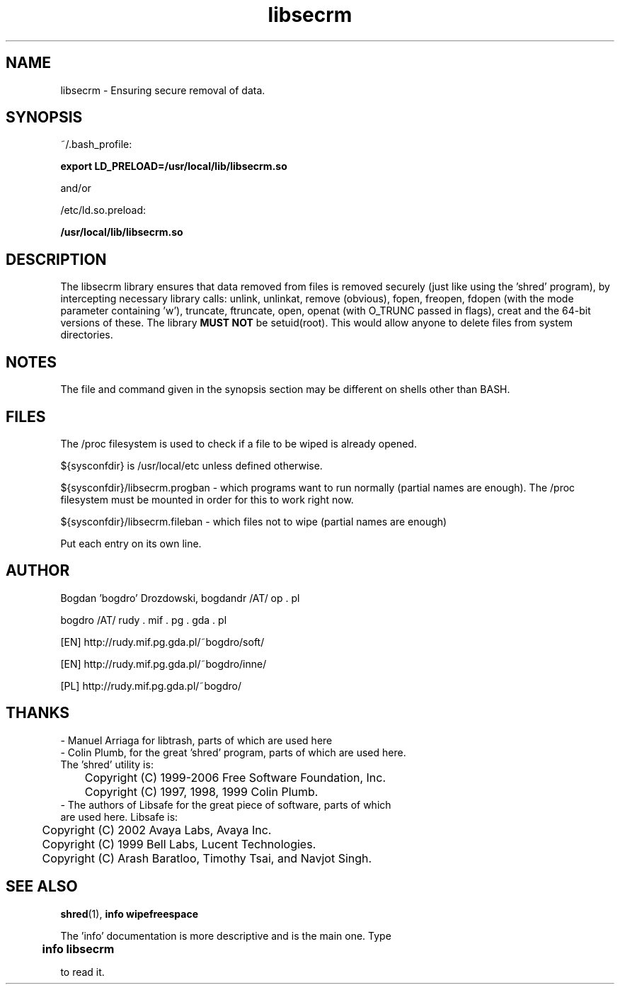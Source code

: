 .\"	Process this file with groff -man -Tascii foo.3
.\"
.TH libsecrm 3 GNU/Linux "User's Manual"

.SH NAME
libsecrm \- Ensuring secure removal of data.

.SH SYNOPSIS
~/.bash_profile:

.B export LD_PRELOAD=/usr/local/lib/libsecrm.so

and/or

/etc/ld.so.preload:

.B /usr/local/lib/libsecrm.so

.SH DESCRIPTION
The libsecrm library ensures that data removed from files is removed securely
(just like using the 'shred' program), by intercepting necessary library calls:
unlink, unlinkat, remove (obvious), fopen, freopen, fdopen (with
the mode parameter containing 'w'), truncate, ftruncate,
open, openat (with O_TRUNC passed in flags), creat and the 64-bit versions of these. The library
.B MUST NOT
be setuid(root). This would allow anyone to delete files from system directories.

.SH NOTES
The file and command given in the synopsis section may be different on shells other than BASH.

.SH FILES
The /proc filesystem is used to check if a file to be wiped is already opened.

${sysconfdir} is /usr/local/etc unless defined otherwise.

${sysconfdir}/libsecrm.progban - which programs want to run normally (partial names are enough). The
/proc filesystem must be mounted in order for this to work right now.

${sysconfdir}/libsecrm.fileban - which files not to wipe (partial names are enough)

Put each entry on its own line.

.SH AUTHOR
Bogdan 'bogdro' Drozdowski,
bogdandr /AT/ op . pl

bogdro /AT/ rudy . mif . pg . gda . pl

[EN] http://rudy.mif.pg.gda.pl/~bogdro/soft/

[EN] http://rudy.mif.pg.gda.pl/~bogdro/inne/

[PL] http://rudy.mif.pg.gda.pl/~bogdro/

.SH THANKS

  - Manuel Arriaga for libtrash, parts of which are used here
  - Colin Plumb, for the great 'shred' program, parts of which are used here.
    The 'shred' utility is:
 	Copyright (C) 1999-2006 Free Software Foundation, Inc.
 	Copyright (C) 1997, 1998, 1999 Colin Plumb.
  - The authors of Libsafe for the great piece of software, parts of which
    are used here. Libsafe is:
 	Copyright (C) 2002 Avaya Labs, Avaya Inc.
 	Copyright (C) 1999 Bell Labs, Lucent Technologies.
 	Copyright (C) Arash Baratloo, Timothy Tsai, and Navjot Singh.


.SH "SEE ALSO"
.BR shred (1),
.B info wipefreespace

The 'info' documentation is more descriptive and is the main one. Type

.B 	info libsecrm

to read it.

